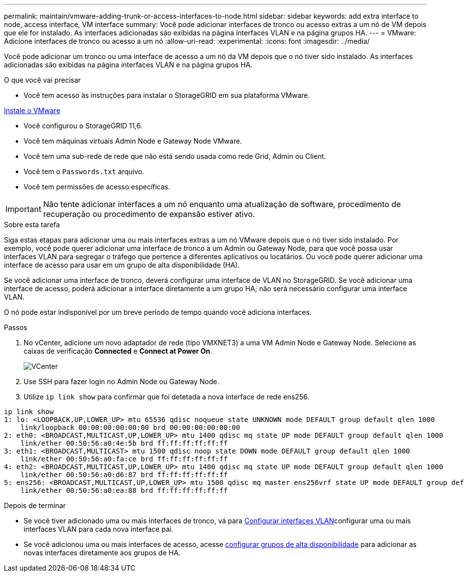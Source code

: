 ---
permalink: maintain/vmware-adding-trunk-or-access-interfaces-to-node.html 
sidebar: sidebar 
keywords: add extra interface to node, access interface, VM interface 
summary: Você pode adicionar interfaces de tronco ou acesso extras a um nó de VM depois que ele for instalado. As interfaces adicionadas são exibidas na página interfaces VLAN e na página grupos HA. 
---
= VMware: Adicione interfaces de tronco ou acesso a um nó
:allow-uri-read: 
:experimental: 
:icons: font
:imagesdir: ../media/


[role="lead"]
Você pode adicionar um tronco ou uma interface de acesso a um nó da VM depois que o nó tiver sido instalado. As interfaces adicionadas são exibidas na página interfaces VLAN e na página grupos HA.

.O que você vai precisar
* Você tem acesso às instruções para instalar o StorageGRID em sua plataforma VMware.


xref:../vmware/index.adoc[Instale o VMware]

* Você configurou o StorageGRID 11,6.
* Você tem máquinas virtuais Admin Node e Gateway Node VMware.
* Você tem uma sub-rede de rede que não está sendo usada como rede Grid, Admin ou Client.
* Você tem o `Passwords.txt` arquivo.
* Você tem permissões de acesso específicas.



IMPORTANT: Não tente adicionar interfaces a um nó enquanto uma atualização de software, procedimento de recuperação ou procedimento de expansão estiver ativo.

.Sobre esta tarefa
Siga estas etapas para adicionar uma ou mais interfaces extras a um nó VMware depois que o nó tiver sido instalado. Por exemplo, você pode querer adicionar uma interface de tronco a um Admin ou Gateway Node, para que você possa usar interfaces VLAN para segregar o tráfego que pertence a diferentes aplicativos ou locatários. Ou você pode querer adicionar uma interface de acesso para usar em um grupo de alta disponibilidade (HA).

Se você adicionar uma interface de tronco, deverá configurar uma interface de VLAN no StorageGRID. Se você adicionar uma interface de acesso, poderá adicionar a interface diretamente a um grupo HA; não será necessário configurar uma interface VLAN.

O nó pode estar indisponível por um breve período de tempo quando você adiciona interfaces.

.Passos
. No vCenter, adicione um novo adaptador de rede (tipo VMXNET3) a uma VM Admin Node e Gateway Node. Selecione as caixas de verificação *Connected* e *Connect at Power On*.
+
image::../media/vcenter.png[VCenter]

. Use SSH para fazer login no Admin Node ou Gateway Node.
. Utilize `ip link show` para confirmar que foi detetada a nova interface de rede ens256.


[listing]
----
ip link show
1: lo: <LOOPBACK,UP,LOWER_UP> mtu 65536 qdisc noqueue state UNKNOWN mode DEFAULT group default qlen 1000
    link/loopback 00:00:00:00:00:00 brd 00:00:00:00:00:00
2: eth0: <BROADCAST,MULTICAST,UP,LOWER_UP> mtu 1400 qdisc mq state UP mode DEFAULT group default qlen 1000
    link/ether 00:50:56:a0:4e:5b brd ff:ff:ff:ff:ff:ff
3: eth1: <BROADCAST,MULTICAST> mtu 1500 qdisc noop state DOWN mode DEFAULT group default qlen 1000
    link/ether 00:50:56:a0:fa:ce brd ff:ff:ff:ff:ff:ff
4: eth2: <BROADCAST,MULTICAST,UP,LOWER_UP> mtu 1400 qdisc mq state UP mode DEFAULT group default qlen 1000
    link/ether 00:50:56:a0:d6:87 brd ff:ff:ff:ff:ff:ff
5: ens256: <BROADCAST,MULTICAST,UP,LOWER_UP> mtu 1500 qdisc mq master ens256vrf state UP mode DEFAULT group default qlen 1000
    link/ether 00:50:56:a0:ea:88 brd ff:ff:ff:ff:ff:ff
----
.Depois de terminar
* Se você tiver adicionado uma ou mais interfaces de tronco, vá para xref:../admin/configure-vlan-interfaces.html[Configurar interfaces VLAN]configurar uma ou mais interfaces VLAN para cada nova interface pai.
* Se você adicionou uma ou mais interfaces de acesso, acesse xref:../admin/configure-high-availability-group.html[configurar grupos de alta disponibilidade] para adicionar as novas interfaces diretamente aos grupos de HA.

